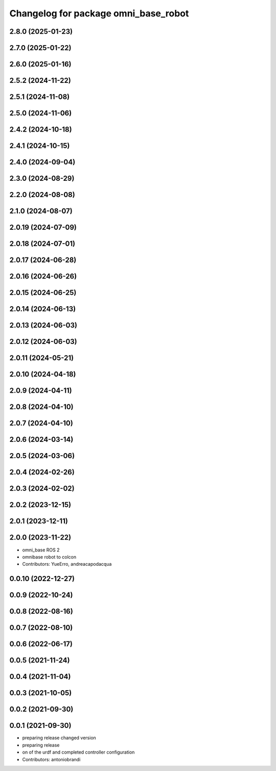 ^^^^^^^^^^^^^^^^^^^^^^^^^^^^^^^^^^^^^
Changelog for package omni_base_robot
^^^^^^^^^^^^^^^^^^^^^^^^^^^^^^^^^^^^^

2.8.0 (2025-01-23)
------------------

2.7.0 (2025-01-22)
------------------

2.6.0 (2025-01-16)
------------------

2.5.2 (2024-11-22)
------------------

2.5.1 (2024-11-08)
------------------

2.5.0 (2024-11-06)
------------------

2.4.2 (2024-10-18)
------------------

2.4.1 (2024-10-15)
------------------

2.4.0 (2024-09-04)
------------------

2.3.0 (2024-08-29)
------------------

2.2.0 (2024-08-08)
------------------

2.1.0 (2024-08-07)
------------------

2.0.19 (2024-07-09)
-------------------

2.0.18 (2024-07-01)
-------------------

2.0.17 (2024-06-28)
-------------------

2.0.16 (2024-06-26)
-------------------

2.0.15 (2024-06-25)
-------------------

2.0.14 (2024-06-13)
-------------------

2.0.13 (2024-06-03)
-------------------

2.0.12 (2024-06-03)
-------------------

2.0.11 (2024-05-21)
-------------------

2.0.10 (2024-04-18)
-------------------

2.0.9 (2024-04-11)
------------------

2.0.8 (2024-04-10)
------------------

2.0.7 (2024-04-10)
------------------

2.0.6 (2024-03-14)
------------------

2.0.5 (2024-03-06)
------------------

2.0.4 (2024-02-26)
------------------

2.0.3 (2024-02-02)
------------------

2.0.2 (2023-12-15)
------------------

2.0.1 (2023-12-11)
------------------

2.0.0 (2023-11-22)
------------------
* omni_base ROS 2
* omnibase robot to colcon
* Contributors: YueErro, andreacapodacqua

0.0.10 (2022-12-27)
-------------------

0.0.9 (2022-10-24)
------------------

0.0.8 (2022-08-16)
------------------

0.0.7 (2022-08-10)
------------------

0.0.6 (2022-06-17)
------------------

0.0.5 (2021-11-24)
------------------

0.0.4 (2021-11-04)
------------------

0.0.3 (2021-10-05)
------------------

0.0.2 (2021-09-30)
------------------

0.0.1 (2021-09-30)
------------------
* preparing release changed version
* preparing release
* on of the urdf and completed controller configuration
* Contributors: antoniobrandi
